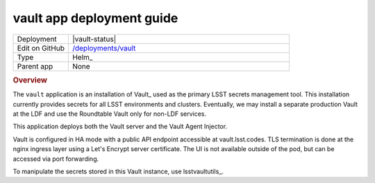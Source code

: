 ##########################
vault app deployment guide
##########################

.. list-table::
   :widths: 10,40

   * - Deployment
     - |vault-status|
   * - Edit on GitHub
     - `/deployments/vault <https://github.com/lsst-sqre/roundtable/tree/master/deployments/vault>`__
   * - Type
     - Helm_
   * - Parent app
     - None

.. rubric:: Overview

The ``vault`` application is an installation of Vault_ used as the primary LSST secrets management tool.
This installation currently provides secrets for all LSST environments and clusters.
Eventually, we may install a separate production Vault at the LDF and use the Roundtable Vault only for non-LDF services.

This application deploys both the Vault server and the Vault Agent Injector.

Vault is configured in HA mode with a public API endpoint accessible at vault.lsst.codes.
TLS termination is done at the nginx ingress layer using a Let's Encrypt server certificate.
The UI is not available outside of the pod, but can be accessed via port forwarding.

To manipulate the secrets stored in this Vault instance, use lsstvaultutils_.

